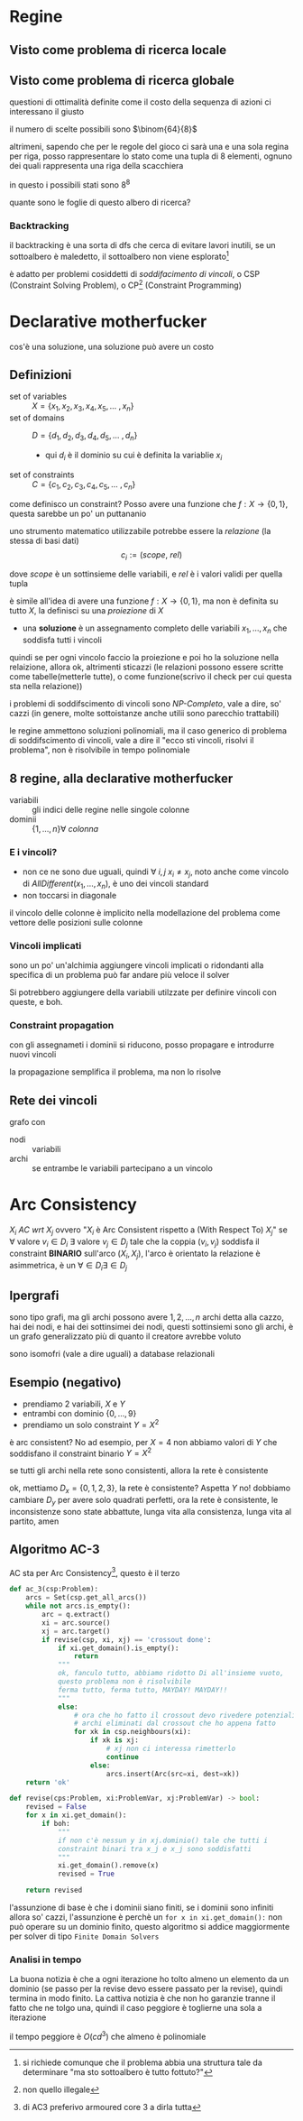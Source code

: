 * Regine
** Visto come problema di ricerca locale

** Visto come problema di ricerca globale
questioni di ottimalità definite come il costo della sequenza di azioni ci interessano il giusto

il numero di scelte possibili sono \(\binom{64}{8}\)

altrimeni, sapendo che per le regole del gioco ci sarà una e una sola regina per riga, posso rappresentare lo stato come una tupla di 8 elementi, ognuno dei quali rappresenta una riga della scacchiera

in questo i possibili stati sono \(8^8\) 

quante sono le foglie di questo albero di ricerca?

*** Backtracking
il backtracking è una sorta di dfs che cerca di evitare lavori inutili, se un sottoalbero è maledetto, il sottoalbero non viene esplorato[fn::si richiede comunque che il problema abbia una struttura tale da determinare "ma sto sottoalbero è tutto fottuto?"]

è adatto per problemi cosiddetti di /soddifacimento di vincoli/, o CSP (Constraint Solving Problem), o CP[fn::non quello illegale] (Constraint Programming)

* Declarative motherfucker
cos'è una soluzione, una soluzione può avere un costo

** Definizioni
 - set of variables :: \(X = \{x_{1},x_{2},x_{3},x_{4},x_{5},\dots\ ,x_{n}\}\)
 - set of domains :: \(D = \{d_{1},d_{2},d_{3},d_{4},d_{5},\dots\ ,d_{n}\}\)
   - qui \(d_{i}\) è il dominio su cui è definita la variablie \(x_{i}\) 
 - set of constraints :: \(C = \{c_{1},c_{2},c_{3},c_{4},c_{5},\dots\ ,c_{n}\}\)

come definisco un constraint? Posso avere una funzione che \(f:X \to \{0,1\}\), questa sarebbe un po' un puttananio

uno strumento matematico utilizzabile potrebbe essere la /relazione/ (la stessa di basi dati)
\[ c_i := (scope,\ rel) \]

dove \(scope\) è un sottinsieme delle variabili, e \(rel\) è i valori validi per quella tupla

è simile all'idea di avere una funzione \(f:X \to \{0,1\}\), ma non è definita su tutto \(X\), la definisci su una /proiezione/ di \(X\)


 - una *soluzione* è un assegnamento completo delle variabili \(x_1, \dots, x_n\) che soddisfa tutti i vincoli

quindi se per ogni vincolo faccio la proiezione e poi ho la soluzione nella relaizione, allora ok, altrimenti sticazzi
(le relazioni possono essere scritte come tabelle(metterle tutte), o come funzione(scrivo il check per cui questa sta nella relazione))

i problemi di soddifscimento di vincoli sono /NP-Completo/, vale a dire, so' cazzi (in genere, molte sottoistanze anche utilii sono parecchio trattabili)

le regine ammettono soluzioni polinomiali, ma il caso generico di problema di soddifscimento di vincoli, vale a dire il "ecco sti vincoli, risolvi il problema", non è risolvibile in tempo polinomiale


** 8 regine, alla declarative motherfucker
 - variabili :: gli indici delle regine nelle singole colonne
 - dominii :: \(\{1, \dots, n\} \forall\ colonna\)

*** E i vincoli?
 - non ce ne sono due uguali, quindi \(\forall\ i,j\ x_i \neq x_j\), noto anche come vincolo di \(AllDifferent(x_1, \dots, x_n)\), è uno dei vincoli standard
 - non toccarsi in diagonale

il vincolo delle colonne è implicito nella modellazione del problema come vettore delle posizioni sulle colonne   


*** Vincoli implicati
sono un po' un'alchimia
aggiungere vincoli implicati o ridondanti alla specifica di un problema può far andare più veloce il solver

Si potrebbero aggiungere della variabili utilzzate per definire vincoli con queste, e boh.


*** Constraint propagation
con gli assegnameti i dominii si riducono, posso propagare e introdurre nuovi vincoli

la propagazione semplifica il problema, ma non lo risolve

** Rete dei vincoli
grafo con
 - nodi :: variabili
 - archi :: se entrambe le variabili partecipano a un vincolo

* Arc Consistency
\(X_i\ AC\ wrt\ X_j\) ovvero "\(X_i\) è Arc Consistent rispetto a (With Respect To) \(X_j\)" se
\(\forall \text{ valore } v_i \in D_i\ \exists \text{ valore } v_j \in D_j\) tale che la coppia \((v_i,v_j)\) soddisfa il constraint *BINARIO* sull'arco \((X_i, X_j)\), l'arco è orientato
la relazione è asimmetrica, è un \(\forall \in D_i \exists \in D_j\)

** Ipergrafi
sono tipo grafi, ma gli archi possono avere \(1,2,\dots ,n\) archi
detta alla cazzo, hai dei nodi, e hai dei sottinsimei dei nodi, questi sottinsiemi sono gli archi, è un grafo generalizzato più di quanto il creatore avrebbe voluto

sono isomofri (vale a dire uguali) a database relazionali


** Esempio (negativo)
 - prendiamo 2 variabili, \(X\) e \(Y\)
 - entrambi con dominio \(\{0, \dots, 9\}\) 
 - prendiamo un solo constraint \(Y = X^2\)

è arc consistent? No
ad esempio, per \(X = 4\) non abbiamo valori di \(Y\) che soddisfano il constraint binario \(Y = X^2\)

se tutti gli archi nella rete sono consistenti, allora la rete è consistente

ok, mettiamo \(D_x = \{0, 1, 2, 3\}\), la rete è consistente? Aspetta \(Y\) no!
dobbiamo cambiare \(D_y\) per avere solo quadrati perfetti,
ora la rete è consistente, le inconsistenze sono state abbattute, lunga vita alla consistenza, lunga vita al partito, amen

** Algoritmo AC-3
AC sta per Arc Consistency[fn::di AC3 preferivo armoured core 3 a dirla tutta], questo è il terzo
#+begin_src python
  def ac_3(csp:Problem):
      arcs = Set(csp.get_all_arcs())
      while not arcs.is_empty():
          arc = q.extract()
          xi = arc.source()
          xj = arc.target()
          if revise(csp, xi, xj) == 'crossout done':
              if xi.get_domain().is_empty():
                  return
              """
              ok, fanculo tutto, abbiamo ridotto Di all'insieme vuoto,
              questo problema non è risolvibile
              ferma tutto, ferma tutto, MAYDAY! MAYDAY!!
              """
              else:
                  # ora che ho fatto il crossout devo rivedere potenziali
                  # archi eliminati dal crossout che ho appena fatto
                  for xk in csp.neighbours(xi):
                      if xk is xj:
                          # xj non ci interessa rimetterlo
                          continue
                      else:
                          arcs.insert(Arc(src=xi, dest=xk))
      return 'ok'

  def revise(cps:Problem, xi:ProblemVar, xj:ProblemVar) -> bool:
      revised = False
      for x in xi.get_domain():
          if boh:
              """
              if non c'è nessun y in xj.dominio() tale che tutti i
              constraint binari tra x_j e x_j sono soddisfatti
              """
              xi.get_domain().remove(x)
              revised = True

      return revised
#+end_src

l'assunzione di base è che i dominii siano finiti, se i dominii sono infiniti allora so' cazzi,
l'assunzione è perchè un ~for x in xi.get_domain():~ non può operare su un dominio finito, questo algoritmo si addice maggiormente per solver di tipo =Finite Domain Solvers=

*** Analisi in tempo
La buona notizia è che a ogni iterazione ho tolto almeno un elemento da un dominio (se passo per la revise devo essere passato per la revise), quindi termina in modo finito.
La cattiva notizia è che non ho garanzie tranne il fatto che ne tolgo una, quindi il caso peggiore è toglierne una sola a iterazione

il tempo peggiore è \(O(c d^3)\) che almeno è polinomiale
